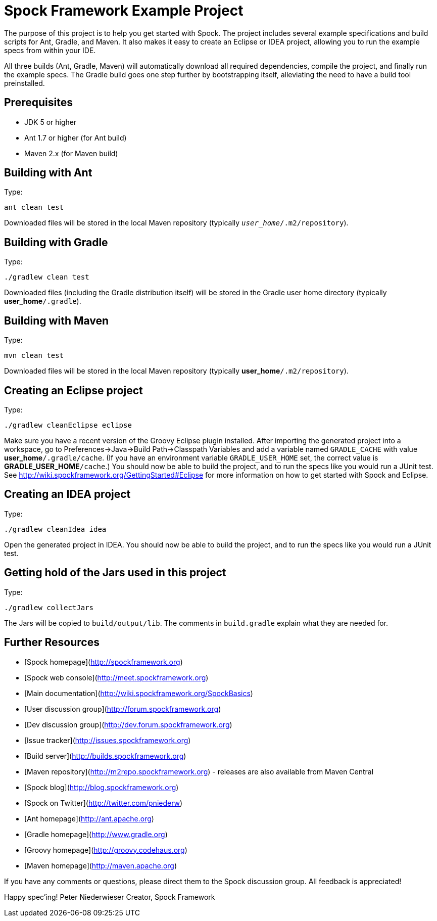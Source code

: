 = Spock Framework Example Project

The purpose of this project is to help you get started with Spock. The project includes several example specifications and build scripts for Ant, Gradle, and Maven. It also makes it easy to create an Eclipse or IDEA project, allowing you to run the example specs from within your IDE.

All three builds (Ant, Gradle, Maven) will automatically download all required dependencies, compile the project, and finally run the example specs. The Gradle build goes one step further by bootstrapping itself, alleviating the need to have a build tool preinstalled.

== Prerequisites

* JDK 5 or higher
* Ant 1.7 or higher (for Ant build)
* Maven 2.x (for Maven build)

== Building with Ant
Type:

    ant clean test

Downloaded files will be stored in the local Maven repository (typically `_user_home_/.m2/repository`).

== Building with Gradle
Type:

    ./gradlew clean test

Downloaded files (including the Gradle distribution itself) will be stored in the Gradle user home directory (typically *user_home*`/.gradle`).

== Building with Maven
Type:

    mvn clean test

Downloaded files will be stored in the local Maven repository (typically *user_home*`/.m2/repository`).

== Creating an Eclipse project
Type:

    ./gradlew cleanEclipse eclipse

Make sure you have a recent version of the Groovy Eclipse plugin installed. After importing the generated project into a workspace, go to Preferences->Java->Build Path->Classpath Variables and add a variable named `GRADLE_CACHE` with value *user_home*`/.gradle/cache`. (If you have an environment variable `GRADLE_USER_HOME` set, the correct value is *GRADLE_USER_HOME*`/cache`.) You should now be able to build the project, and to run the specs like you would run a JUnit test. See http://wiki.spockframework.org/GettingStarted#Eclipse for more information on how to get started with Spock and Eclipse.

== Creating an IDEA project
Type:

    ./gradlew cleanIdea idea

Open the generated project in IDEA. You should now be able to build the project, and to run the specs like you would run a JUnit test.

== Getting hold of the Jars used in this project
Type:

    ./gradlew collectJars

The Jars will be copied to `build/output/lib`. The comments in `build.gradle` explain what they are needed for.

== Further Resources

* [Spock homepage](http://spockframework.org)
* [Spock web console](http://meet.spockframework.org)
* [Main documentation](http://wiki.spockframework.org/SpockBasics)
* [User discussion group](http://forum.spockframework.org)
* [Dev discussion group](http://dev.forum.spockframework.org)
* [Issue tracker](http://issues.spockframework.org)
* [Build server](http://builds.spockframework.org)
* [Maven repository](http://m2repo.spockframework.org) - releases are also available from Maven Central
* [Spock blog](http://blog.spockframework.org)
* [Spock on Twitter](http://twitter.com/pniederw)
* [Ant homepage](http://ant.apache.org)
* [Gradle homepage](http://www.gradle.org)
* [Groovy homepage](http://groovy.codehaus.org)
* [Maven homepage](http://maven.apache.org)

If you have any comments or questions, please direct them to the Spock discussion group. All feedback is appreciated!

Happy spec'ing!
Peter Niederwieser
Creator, Spock Framework

